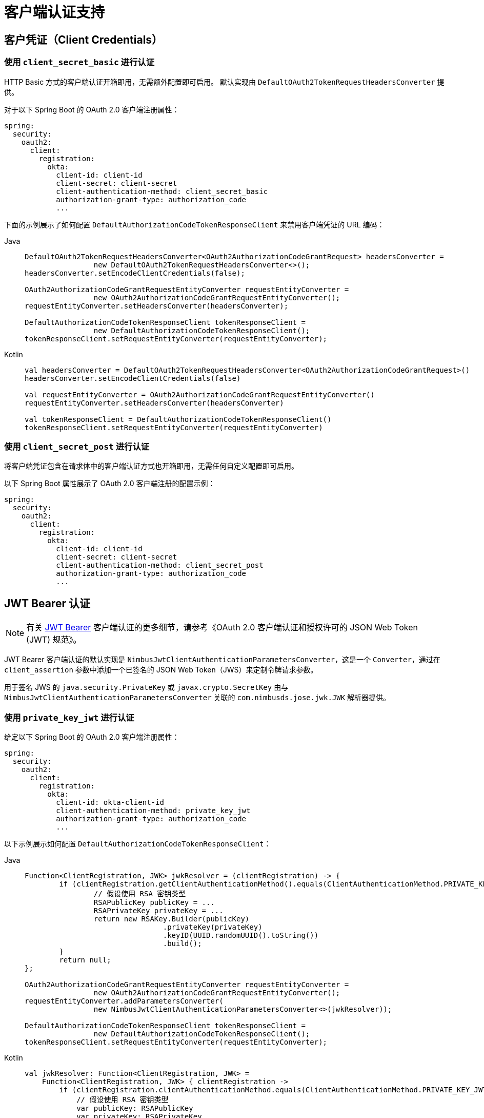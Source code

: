 [[oauth2Client-client-auth-support]]
= 客户端认证支持

[[oauth2Client-client-credentials-auth]]
== 客户凭证（Client Credentials）

=== 使用 `client_secret_basic` 进行认证

HTTP Basic 方式的客户端认证开箱即用，无需额外配置即可启用。  
默认实现由 `DefaultOAuth2TokenRequestHeadersConverter` 提供。

对于以下 Spring Boot 的 OAuth 2.0 客户端注册属性：

[source,yaml]
----
spring:
  security:
    oauth2:
      client:
        registration:
          okta:
            client-id: client-id
            client-secret: client-secret
            client-authentication-method: client_secret_basic
            authorization-grant-type: authorization_code
            ...
----

下面的示例展示了如何配置 `DefaultAuthorizationCodeTokenResponseClient` 来禁用客户端凭证的 URL 编码：

[tabs]
======
Java::
+
[source,java,role="primary"]
----
DefaultOAuth2TokenRequestHeadersConverter<OAuth2AuthorizationCodeGrantRequest> headersConverter =
		new DefaultOAuth2TokenRequestHeadersConverter<>();
headersConverter.setEncodeClientCredentials(false);

OAuth2AuthorizationCodeGrantRequestEntityConverter requestEntityConverter =
		new OAuth2AuthorizationCodeGrantRequestEntityConverter();
requestEntityConverter.setHeadersConverter(headersConverter);

DefaultAuthorizationCodeTokenResponseClient tokenResponseClient =
		new DefaultAuthorizationCodeTokenResponseClient();
tokenResponseClient.setRequestEntityConverter(requestEntityConverter);
----

Kotlin::
+
[source,kotlin,role="secondary"]
----
val headersConverter = DefaultOAuth2TokenRequestHeadersConverter<OAuth2AuthorizationCodeGrantRequest>()
headersConverter.setEncodeClientCredentials(false)

val requestEntityConverter = OAuth2AuthorizationCodeGrantRequestEntityConverter()
requestEntityConverter.setHeadersConverter(headersConverter)

val tokenResponseClient = DefaultAuthorizationCodeTokenResponseClient()
tokenResponseClient.setRequestEntityConverter(requestEntityConverter)
----
======

=== 使用 `client_secret_post` 进行认证

将客户端凭证包含在请求体中的客户端认证方式也开箱即用，无需任何自定义配置即可启用。

以下 Spring Boot 属性展示了 OAuth 2.0 客户端注册的配置示例：

[source,yaml]
----
spring:
  security:
    oauth2:
      client:
        registration:
          okta:
            client-id: client-id
            client-secret: client-secret
            client-authentication-method: client_secret_post
            authorization-grant-type: authorization_code
            ...
----

[[oauth2Client-jwt-bearer-auth]]
== JWT Bearer 认证

[NOTE]
有关 https://datatracker.ietf.org/doc/html/rfc7523#section-2.2[JWT Bearer] 客户端认证的更多细节，请参考《OAuth 2.0 客户端认证和授权许可的 JSON Web Token (JWT) 规范》。

JWT Bearer 客户端认证的默认实现是 `NimbusJwtClientAuthenticationParametersConverter`，这是一个 `Converter`，通过在 `client_assertion` 参数中添加一个已签名的 JSON Web Token（JWS）来定制令牌请求参数。

用于签名 JWS 的 `java.security.PrivateKey` 或 `javax.crypto.SecretKey` 由与 `NimbusJwtClientAuthenticationParametersConverter` 关联的 `com.nimbusds.jose.jwk.JWK` 解析器提供。

=== 使用 `private_key_jwt` 进行认证

给定以下 Spring Boot 的 OAuth 2.0 客户端注册属性：

[source,yaml]
----
spring:
  security:
    oauth2:
      client:
        registration:
          okta:
            client-id: okta-client-id
            client-authentication-method: private_key_jwt
            authorization-grant-type: authorization_code
            ...
----

以下示例展示如何配置 `DefaultAuthorizationCodeTokenResponseClient`：

[tabs]
======
Java::
+
[source,java,role="primary"]
----
Function<ClientRegistration, JWK> jwkResolver = (clientRegistration) -> {
	if (clientRegistration.getClientAuthenticationMethod().equals(ClientAuthenticationMethod.PRIVATE_KEY_JWT)) {
		// 假设使用 RSA 密钥类型
		RSAPublicKey publicKey = ...
		RSAPrivateKey privateKey = ...
		return new RSAKey.Builder(publicKey)
				.privateKey(privateKey)
				.keyID(UUID.randomUUID().toString())
				.build();
	}
	return null;
};

OAuth2AuthorizationCodeGrantRequestEntityConverter requestEntityConverter =
		new OAuth2AuthorizationCodeGrantRequestEntityConverter();
requestEntityConverter.addParametersConverter(
		new NimbusJwtClientAuthenticationParametersConverter<>(jwkResolver));

DefaultAuthorizationCodeTokenResponseClient tokenResponseClient =
		new DefaultAuthorizationCodeTokenResponseClient();
tokenResponseClient.setRequestEntityConverter(requestEntityConverter);
----

Kotlin::
+
[source,kotlin,role="secondary"]
----
val jwkResolver: Function<ClientRegistration, JWK> =
    Function<ClientRegistration, JWK> { clientRegistration ->
        if (clientRegistration.clientAuthenticationMethod.equals(ClientAuthenticationMethod.PRIVATE_KEY_JWT)) {
            // 假设使用 RSA 密钥类型
            var publicKey: RSAPublicKey
            var privateKey: RSAPrivateKey
            RSAKey.Builder(publicKey) = //...
                .privateKey(privateKey) = //...
                .keyID(UUID.randomUUID().toString())
                .build()
        }
        null
    }

val requestEntityConverter = OAuth2AuthorizationCodeGrantRequestEntityConverter()
requestEntityConverter.addParametersConverter(
    NimbusJwtClientAuthenticationParametersConverter(jwkResolver)
)

val tokenResponseClient = DefaultAuthorizationCodeTokenResponseClient()
tokenResponseClient.setRequestEntityConverter(requestEntityConverter)
----
======

=== 使用 `client_secret_jwt` 进行认证

给定以下 Spring Boot 的 OAuth 2.0 客户端注册属性：

[source,yaml]
----
spring:
  security:
    oauth2:
      client:
        registration:
          okta:
            client-id: okta-client-id
            client-secret: okta-client-secret
            client-authentication-method: client_secret_jwt
            authorization-grant-type: client_credentials
            ...
----

以下示例展示如何配置 `DefaultClientCredentialsTokenResponseClient`：

[tabs]
======
Java::
+
[source,java,role="primary"]
----
Function<ClientRegistration, JWK> jwkResolver = (clientRegistration) -> {
	if (clientRegistration.getClientAuthenticationMethod().equals(ClientAuthenticationMethod.CLIENT_SECRET_JWT)) {
		SecretKeySpec secretKey = new SecretKeySpec(
				clientRegistration.getClientSecret().getBytes(StandardCharsets.UTF_8),
				"HmacSHA256");
		return new OctetSequenceKey.Builder(secretKey)
				.keyID(UUID.randomUUID().toString())
				.build();
	}
	return null;
};

OAuth2ClientCredentialsGrantRequestEntityConverter requestEntityConverter =
		new OAuth2ClientCredentialsGrantRequestEntityConverter();
requestEntityConverter.addParametersConverter(
		new NimbusJwtClientAuthenticationParametersConverter<>(jwkResolver));

DefaultClientCredentialsTokenResponseClient tokenResponseClient =
		new DefaultClientCredentialsTokenResponseClient();
tokenResponseClient.setRequestEntityConverter(requestEntityConverter);
----

Kotlin::
+
[source,kotlin,role="secondary"]
----
val jwkResolver = Function<ClientRegistration, JWK?> { clientRegistration: ClientRegistration ->
    if (clientRegistration.clientAuthenticationMethod == ClientAuthenticationMethod.CLIENT_SECRET_JWT) {
        val secretKey = SecretKeySpec(
            clientRegistration.clientSecret.toByteArray(StandardCharsets.UTF_8),
            "HmacSHA256"
        )
        OctetSequenceKey.Builder(secretKey)
            .keyID(UUID.randomUUID().toString())
            .build()
    }
    null
}

val requestEntityConverter = OAuth2ClientCredentialsGrantRequestEntityConverter()
requestEntityConverter.addParametersConverter(
    NimbusJwtClientAuthenticationParametersConverter(jwkResolver)
)

val tokenResponseClient = DefaultClientCredentialsTokenResponseClient()
tokenResponseClient.setRequestEntityConverter(requestEntityConverter)
----
======

=== 自定义 JWT 断言（Assertion）

`NimbusJwtClientAuthenticationParametersConverter` 生成的 JWT 默认包含 `iss`、`sub`、`aud`、`jti`、`iat` 和 `exp` 声明。你可以通过向 `setJwtClientAssertionCustomizer()` 方法传入一个 `Consumer<NimbusJwtClientAuthenticationParametersConverter.JwtClientAuthenticationContext<T>>` 来自定义 JWT 的头部和/或声明。以下示例展示如何自定义 JWT 的声明：

[tabs]
======
Java::
+
[source,java,role="primary"]
----
Function<ClientRegistration, JWK> jwkResolver = ...

NimbusJwtClientAuthenticationParametersConverter<OAuth2ClientCredentialsGrantRequest> converter =
		new NimbusJwtClientAuthenticationParametersConverter<>(jwkResolver);
converter.setJwtClientAssertionCustomizer((context) -> {
	context.getHeaders().header("custom-header", "header-value");
	context.getClaims().claim("custom-claim", "claim-value");
});
----

Kotlin::
+
[source,kotlin,role="secondary"]
----
val jwkResolver = ...

val converter: NimbusJwtClientAuthenticationParametersConverter<OAuth2ClientCredentialsGrantRequest> =
    NimbusJwtClientAuthenticationParametersConverter(jwkResolver)
converter.setJwtClientAssertionCustomizer { context ->
    context.headers.header("custom-header", "header-value")
    context.claims.claim("custom-claim", "claim-value")
}
----
======

[[oauth2Client-public-auth]]
== 公共客户端认证（Public Authentication）

公共客户端认证开箱即用，无需任何自定义配置即可启用。

以下 Spring Boot 属性展示了 OAuth 2.0 客户端注册的配置示例：

[source,yaml]
----
spring:
  security:
    oauth2:
      client:
        registration:
          okta:
            client-id: client-id
            client-authentication-method: none
            authorization-grant-type: authorization_code
            ...
----

[NOTE]
当 `client-authentication-method` 设置为 "none" (`ClientAuthenticationMethod.NONE`) 时，系统会自动使用 https://tools.ietf.org/html/rfc7636[Proof Key for Code Exchange] (PKCE) 支持公共客户端。